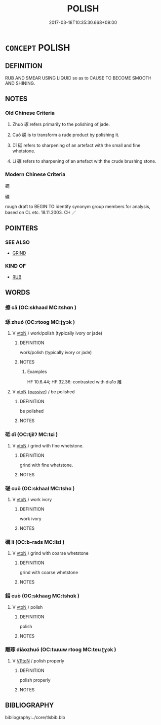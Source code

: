 # -*- mode: mandoku-tls-view -*-
#+TITLE: POLISH
#+DATE: 2017-03-18T10:35:30.668+09:00        
#+STARTUP: content
* =CONCEPT= POLISH
:PROPERTIES:
:CUSTOM_ID: uuid-e4f27013-ca16-4fdf-b7a1-075d72b062cb
:SYNONYM+:  SHINE
:SYNONYM+:  WAX
:SYNONYM+:  BUFF
:SYNONYM+:  RUB UP/DOWN
:SYNONYM+:  GLOSS
:SYNONYM+:  BURNISH
:SYNONYM+:  VARNISH
:SYNONYM+:  OIL
:SYNONYM+:  GLAZE
:SYNONYM+:  LACQUER
:SYNONYM+:  JAPAN
:SYNONYM+:  SHELLAC
:TR_ZH: 琢
:TR_OCH: 琢
:END:
** DEFINITION

RUB AND SMEAR USING LIQUID so as to CAUSE TO BECOME SMOOTH AND SHINING.

** NOTES

*** Old Chinese Criteria
1. Zhuó 琢 refers primarily to the polishing of jade.

2. Cuō 磋 is to transform a rude product by polishing it.

3. Dǐ 砥 refers to sharpening of an artefact with the small and fine whetstone.

4. Lì 礪 refers to sharpening of an artefact with the crude brushing stone.

*** Modern Chinese Criteria
鋼

礪

rough draft to BEGIN TO identify synonym group members for analysis, based on CL etc. 18.11.2003. CH ／

** POINTERS
*** SEE ALSO
 - [[tls:concept:GRIND][GRIND]]

*** KIND OF
 - [[tls:concept:RUB][RUB]]

** WORDS
   :PROPERTIES:
   :VISIBILITY: children
   :END:
*** 擦 cā (OC:skhaad MC:tshɑn )
:PROPERTIES:
:CUSTOM_ID: uuid-d308afa7-b2fe-49ee-8e2c-66e42396f504
:Char+: 擦(64,14/17) 
:GY_IDS+: uuid-fa7bfda3-ea83-453a-9c51-24f879bd5531
:PY+: cā     
:OC+: skhaad     
:MC+: tshɑn     
:END: 
*** 琢 zhuó (OC:rtooɡ MC:ʈɣɔk )
:PROPERTIES:
:CUSTOM_ID: uuid-884c43c1-e1cf-48d0-b070-3b7535e62535
:Char+: 琢(96,8/12) 
:GY_IDS+: uuid-3871cc74-f003-465c-9c6c-0193dd1d4a38
:PY+: zhuó     
:OC+: rtooɡ     
:MC+: ʈɣɔk     
:END: 
**** V [[tls:syn-func::#uuid-fbfb2371-2537-4a99-a876-41b15ec2463c][vtoN]] / work/polish (typically ivory or jade)
:PROPERTIES:
:CUSTOM_ID: uuid-e81408fd-d86b-4f2f-b40f-643236f1c180
:WARRING-STATES-CURRENCY: 5
:END:
****** DEFINITION

work/polish (typically ivory or jade)

****** NOTES

******* Examples
HF 10.6.44; HF 32.36: contrasted with dia1o 雕

**** V [[tls:syn-func::#uuid-fbfb2371-2537-4a99-a876-41b15ec2463c][vtoN]] {[[tls:sem-feat::#uuid-988c2bcf-3cdd-4b9e-b8a4-615fe3f7f81e][passive]]} / be polished
:PROPERTIES:
:CUSTOM_ID: uuid-3d85b36e-aa74-46be-8234-abfa344c67cc
:WARRING-STATES-CURRENCY: 3
:END:
****** DEFINITION

be polished

****** NOTES

*** 砥 dǐ (OC:tjilʔ MC:tɕi )
:PROPERTIES:
:CUSTOM_ID: uuid-440a7182-a083-468d-b396-95e03a16e873
:Char+: 砥(112,5/10) 
:GY_IDS+: uuid-a36a8267-6ac0-4449-948d-b674227a1645
:PY+: dǐ     
:OC+: tjilʔ     
:MC+: tɕi     
:END: 
**** V [[tls:syn-func::#uuid-fbfb2371-2537-4a99-a876-41b15ec2463c][vtoN]] / grind with fine whetstone.
:PROPERTIES:
:CUSTOM_ID: uuid-2fbc6ae2-0096-4a6b-ae26-da0d255f48dc
:END:
****** DEFINITION

grind with fine whetstone.

****** NOTES

*** 磋 cuō (OC:skhaal MC:tshɑ )
:PROPERTIES:
:CUSTOM_ID: uuid-0f8d6070-adc0-4709-8428-8d34433f5059
:Char+: 磋(112,10/15) 
:GY_IDS+: uuid-fa286b13-00d8-4c70-a0d0-789fa78cfe71
:PY+: cuō     
:OC+: skhaal     
:MC+: tshɑ     
:END: 
**** V [[tls:syn-func::#uuid-fbfb2371-2537-4a99-a876-41b15ec2463c][vtoN]] / work ivory
:PROPERTIES:
:CUSTOM_ID: uuid-8f23c9d9-c1bb-4639-ac53-8b1ff44ec207
:END:
****** DEFINITION

work ivory

****** NOTES

*** 礪 lì (OC:b-rads MC:liɛi )
:PROPERTIES:
:CUSTOM_ID: uuid-f289d86d-9a66-4d2a-8695-9db178235d72
:Char+: 礪(112,15/20) 
:GY_IDS+: uuid-0ec10f02-c342-4feb-931c-2d82f48636de
:PY+: lì     
:OC+: b-rads     
:MC+: liɛi     
:END: 
**** V [[tls:syn-func::#uuid-fbfb2371-2537-4a99-a876-41b15ec2463c][vtoN]] / grind with coarse whetstone
:PROPERTIES:
:CUSTOM_ID: uuid-44e5d304-16d0-472e-8e9c-1ead17932d4d
:END:
****** DEFINITION

grind with coarse whetstone

****** NOTES

*** 錯 cuò (OC:skhaaɡ MC:tshɑk )
:PROPERTIES:
:CUSTOM_ID: uuid-dc50001d-64c2-40d8-abd1-6083e2030184
:Char+: 錯(167,8/16) 
:GY_IDS+: uuid-77f5b492-c569-44f3-9683-88b38fa50920
:PY+: cuò     
:OC+: skhaaɡ     
:MC+: tshɑk     
:END: 
**** V [[tls:syn-func::#uuid-fbfb2371-2537-4a99-a876-41b15ec2463c][vtoN]] / polish
:PROPERTIES:
:CUSTOM_ID: uuid-438e6eb0-dcc3-4749-914f-b7fa54a4a0c9
:END:
****** DEFINITION

polish

****** NOTES

*** 雕琢 diāozhuó (OC:tɯɯw rtooɡ MC:teu ʈɣɔk )
:PROPERTIES:
:CUSTOM_ID: uuid-05214bd4-838d-42ff-b755-7151978edb37
:Char+: 雕(172,8/16) 琢(96,8/12) 
:GY_IDS+: uuid-0916a0bc-01eb-4802-93bf-b601f7800a0b uuid-3871cc74-f003-465c-9c6c-0193dd1d4a38
:PY+: diāo zhuó    
:OC+: tɯɯw rtooɡ    
:MC+: teu ʈɣɔk    
:END: 
**** V [[tls:syn-func::#uuid-98f2ce75-ae37-4667-90ff-f418c4aeaa33][VPtoN]] / polish properly
:PROPERTIES:
:CUSTOM_ID: uuid-7d6b978e-98ef-44a8-9bef-56c9595a6ce0
:END:
****** DEFINITION

polish properly

****** NOTES

** BIBLIOGRAPHY
bibliography:../core/tlsbib.bib
